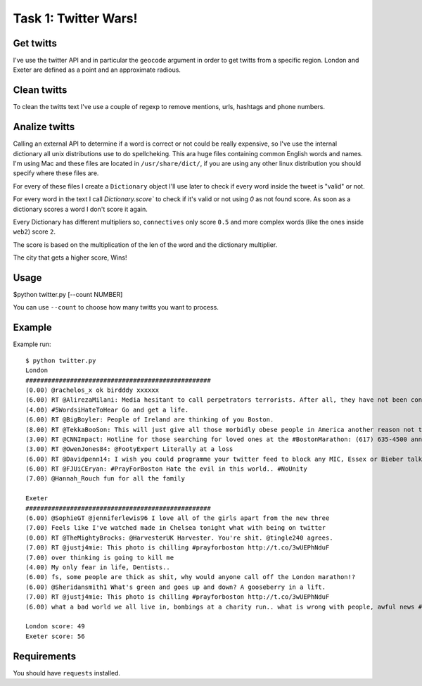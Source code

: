 Task 1: Twitter Wars!
=====================

Get twitts
----------
I've use the twitter API and in particular the ``geocode`` argument in order
to get twitts from a specific region. London and Exeter are defined as a
point and an approximate radious.

Clean twitts
------------
To clean the twitts text I've use a couple of regexp to remove mentions, urls,
hashtags and phone numbers.

Analize twitts
--------------
Calling an external API to determine if a word is correct or not could be
really expensive, so I've use the internal dictionary all unix distributions
use to do spellcheking. This ara huge files containing common English words
and names. I'm using Mac and these files are located in ``/usr/share/dict/``,
if you are using any other linux distribution you should specify where these
files are.

For every of these files I create a ``Dictionary`` object I'll use later to
check if every word inside the tweet is "valid" or not.

For every word in the text I call `Dictionary.score`` to check if it's valid
or not using `0` as not found score. As soon as a dictionary scores a word I
don't score it again.

Every Dictionary has different multipliers so, ``connectives`` only score ``0.5``
and more complex words (like the ones inside ``web2``) score ``2``.

The score is based on the multiplication of the len of the word and the
dictionary multiplier.

The city that gets a higher score, Wins!

Usage
-----

$python twitter.py [--count NUMBER]

You can use ``--count`` to choose how many twitts you want to process.

Example
-------

Example run::

    $ python twitter.py
    London
    ##################################################
    (0.00) @rachelos_x ok birdddy xxxxxx
    (6.00) RT @AlirezaMilani: Media hesitant to call perpetrators terrorists. After all, they have not been confirmed as Muslims yet.
    (4.00) #5WordsiHateToHear Go and get a life.
    (6.00) RT @BigBoyler: People of Ireland are thinking of you Boston.
    (8.00) RT @TekkaBooSon: This will just give all those morbidly obese people in America another reason not to go jogging...
    (3.00) RT @CNNImpact: Hotline for those searching for loved ones at the #BostonMarathon: (617) 635-4500 announced by Police Commisioner Davis
    (3.00) RT @OwenJones84: @FootyExpert Literally at a loss
    (6.00) RT @Davidpenn14: I wish you could programme your twitter feed to block any MIC, Essex or Bieber talk
    (6.00) RT @FJUiCEryan: #PrayForBoston Hate the evil in this world.. #NoUnity
    (7.00) @Hannah_Rouch fun for all the family

    Exeter
    ##################################################
    (6.00) @SophieGT @jenniferlewis96 I love all of the girls apart from the new three
    (7.00) Feels like I've watched made in Chelsea tonight what with being on twitter
    (0.00) RT @TheMightyBrocks: @HarvesterUK Harvester. You're shit. @tingle240 agrees.
    (7.00) RT @justj4mie: This photo is chilling #prayforboston http://t.co/3wUEPhNduF
    (7.00) over thinking is going to kill me
    (4.00) My only fear in life, Dentists..
    (6.00) fs, some people are thick as shit, why would anyone call off the London marathon!?
    (6.00) @Sheridansmith1 What's green and goes up and down? A gooseberry in a lift.
    (7.00) RT @justj4mie: This photo is chilling #prayforboston http://t.co/3wUEPhNduF
    (6.00) what a bad world we all live in, bombings at a charity run.. what is wrong with people, awful news #prayforboston

    London score: 49
    Exeter score: 56

Requirements
-------------

You should have ``requests`` installed.
